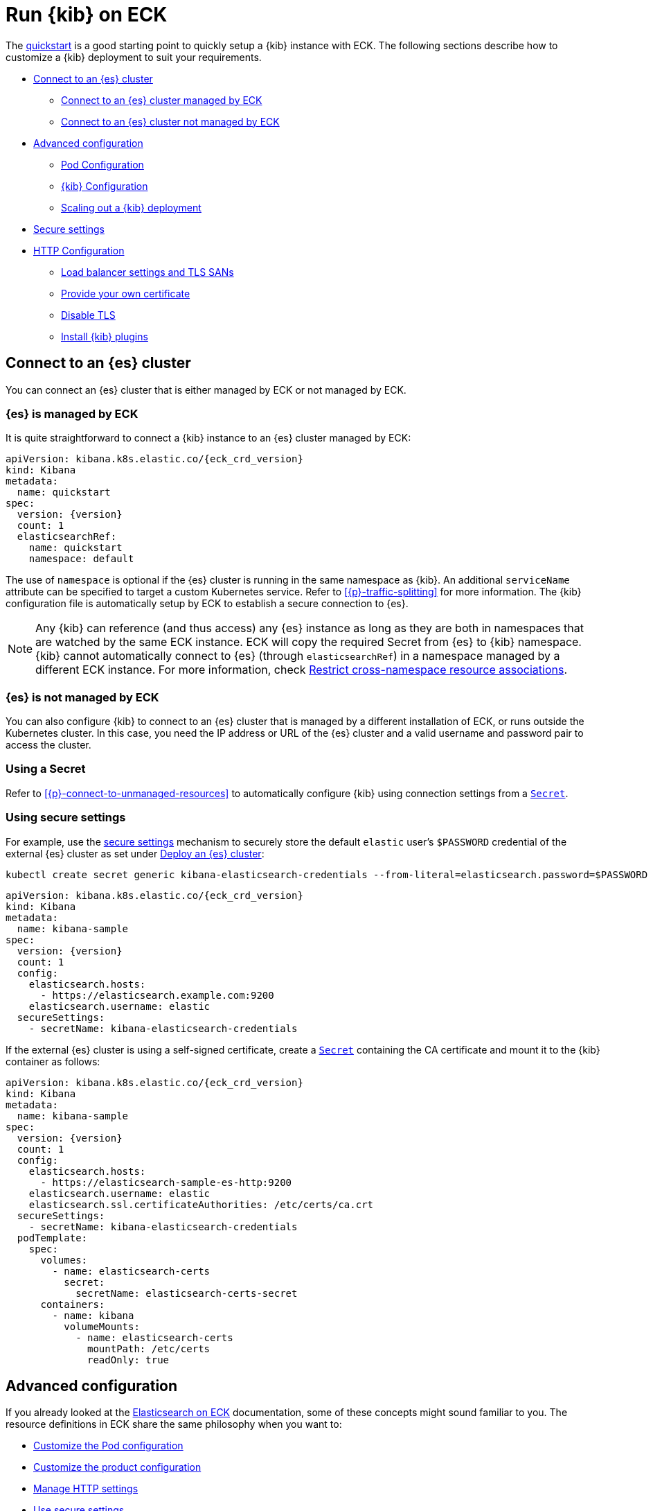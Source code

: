 :page_id: kibana
ifdef::env-github[]
****
link:https://www.elastic.co/guide/en/cloud-on-k8s/master/k8s-{page_id}.html[View this document on the Elastic website]
****
endif::[]
[id="{p}-{page_id}"]
= Run {kib} on ECK

The <<{p}-deploy-kibana,quickstart>> is a good starting point to quickly setup a {kib} instance with ECK.
The following sections describe how to customize a {kib} deployment to suit your requirements.

* <<{p}-kibana-es,Connect to an {es} cluster>>
** <<{p}-kibana-eck-managed-es,Connect to an {es} cluster managed by ECK>>
** <<{p}-kibana-external-es,Connect to an {es} cluster not managed by ECK>>
* <<{p}-kibana-advanced-configuration,Advanced configuration>>
** <<{p}-kibana-pod-configuration,Pod Configuration>>
** <<{p}-kibana-configuration,{kib} Configuration>>
** <<{p}-kibana-scaling,Scaling out a {kib} deployment>>
* <<{p}-kibana-secure-settings,Secure settings>>
* <<{p}-kibana-http-configuration,HTTP Configuration>>
** <<{p}-kibana-http-publish,Load balancer settings and TLS SANs>>
** <<{p}-kibana-http-custom-tls,Provide your own certificate>>
** <<{p}-kibana-http-disable-tls,Disable TLS>>
** <<{p}-kibana-plugins>>

[id="{p}-kibana-es"]
== Connect to an {es} cluster

You can connect an {es} cluster that is either managed by ECK or not managed by ECK. 


[id="{p}-kibana-eck-managed-es"]
=== {es} is managed by ECK

It is quite straightforward to connect a {kib} instance to an {es} cluster managed by ECK:

[source,yaml,subs="attributes"]
----
apiVersion: kibana.k8s.elastic.co/{eck_crd_version}
kind: Kibana
metadata:
  name: quickstart
spec:
  version: {version}
  count: 1
  elasticsearchRef:
    name: quickstart
    namespace: default
----

The use of `namespace` is optional if the {es} cluster is running in the same namespace as {kib}. An additional `serviceName` attribute can be specified to target a custom Kubernetes service. Refer to <<{p}-traffic-splitting>> for more information. The {kib} configuration file is automatically setup by ECK to establish a secure connection to {es}.

NOTE: Any {kib} can reference (and thus access) any {es} instance as long as they are both in namespaces that are watched by the same ECK instance. ECK will copy the required Secret from {es} to {kib} namespace. {kib} cannot automatically connect to {es} (through `elasticsearchRef`) in a namespace managed by a different ECK instance. For more information, check <<{p}-restrict-cross-namespace-associations,Restrict cross-namespace resource associations>>.

[id="{p}-kibana-external-es"]
=== {es} is not managed by ECK

You can also configure {kib} to connect to an {es} cluster that is managed by a different installation of ECK, or runs outside the Kubernetes cluster. In this case, you need the IP address or URL of the {es} cluster and a valid username and password pair to access the cluster.

=== Using a Secret

Refer to <<{p}-connect-to-unmanaged-resources>> to automatically configure {kib} using connection settings from a link:https://kubernetes.io/docs/concepts/configuration/secret/[`Secret`].

=== Using secure settings

For example, use the <<{p}-kibana-secure-settings,secure settings>> mechanism to securely store the default `elastic` user's `$PASSWORD` credential of the external {es} cluster as set under <<{p}-deploy-elasticsearch,Deploy an {es} cluster>>:

[source,shell]
----
kubectl create secret generic kibana-elasticsearch-credentials --from-literal=elasticsearch.password=$PASSWORD
----

[source,yaml,subs="attributes"]
----
apiVersion: kibana.k8s.elastic.co/{eck_crd_version}
kind: Kibana
metadata:
  name: kibana-sample
spec:
  version: {version}
  count: 1
  config:
    elasticsearch.hosts:
      - https://elasticsearch.example.com:9200
    elasticsearch.username: elastic
  secureSettings:
    - secretName: kibana-elasticsearch-credentials
----


If the external {es} cluster is using a self-signed certificate, create a link:https://kubernetes.io/docs/concepts/configuration/secret/[`Secret`] containing the CA certificate and mount it to the {kib} container as follows:

[source,yaml,subs="attributes"]
----
apiVersion: kibana.k8s.elastic.co/{eck_crd_version}
kind: Kibana
metadata:
  name: kibana-sample
spec:
  version: {version}
  count: 1
  config:
    elasticsearch.hosts:
      - https://elasticsearch-sample-es-http:9200
    elasticsearch.username: elastic
    elasticsearch.ssl.certificateAuthorities: /etc/certs/ca.crt
  secureSettings:
    - secretName: kibana-elasticsearch-credentials
  podTemplate:
    spec:
      volumes:
        - name: elasticsearch-certs
          secret:
            secretName: elasticsearch-certs-secret
      containers:
        - name: kibana
          volumeMounts:
            - name: elasticsearch-certs
              mountPath: /etc/certs
              readOnly: true
----


[id="{p}-kibana-advanced-configuration"]
== Advanced configuration

If you already looked at the <<{p}-elasticsearch-specification,Elasticsearch on ECK>> documentation, some of these concepts might sound familiar to you.
The resource definitions in ECK share the same philosophy when you want to:

* <<{p}-kibana-pod-configuration,Customize the Pod configuration>>
* <<{p}-kibana-configuration,Customize the product configuration>>
* <<{p}-kibana-http-configuration,Manage HTTP settings>>
* <<{p}-kibana-secure-settings,Use secure settings>>
* <<{p}-kibana-plugins,Install {kib} plugins>>

[id="{p}-kibana-pod-configuration"]
=== Pod configuration
You can <<{p}-customize-pods,customize the {kib} Pod>> using a link:https://kubernetes.io/docs/concepts/workloads/pods/#pod-templates[Pod Template].

The following example demonstrates how to create a {kib} deployment with custom node affinity, increased heap size, and resource limits.

[source,yaml,subs="attributes"]
----
apiVersion: kibana.k8s.elastic.co/{eck_crd_version}
kind: Kibana
metadata:
  name: kibana-sample
spec:
  version: {version}
  count: 1
  elasticsearchRef:
    name: "elasticsearch-sample"
  podTemplate:
    spec:
      containers:
      - name: kibana
        env:
          - name: NODE_OPTIONS
            value: "--max-old-space-size=2048"
        resources:
          requests:
            memory: 1Gi
            cpu: 0.5
          limits:
            memory: 2.5Gi
            cpu: 2
      nodeSelector:
        type: frontend
----

The name of the container in the link:https://kubernetes.io/docs/concepts/workloads/pods/#pod-templates[Pod Template] must be `kibana`.

Check <<{p}-compute-resources-kibana-and-apm>> for more information.

[id="{p}-kibana-configuration"]
=== {kib} configuration
You can add your own {kib} settings to the `spec.config` section.

The following example demonstrates how to set the link:{kibana-ref}/settings.html#elasticsearch-requestHeadersWhitelist[`elasticsearch.requestHeadersWhitelist`] configuration option.

[source,yaml,subs="attributes"]
----
apiVersion: kibana.k8s.elastic.co/{eck_crd_version}
kind: Kibana
metadata:
  name: kibana-sample
spec:
  version: {version}
  count: 1
  elasticsearchRef:
    name: "elasticsearch-sample"
  config:
     elasticsearch.requestHeadersWhitelist:
     - authorization
----

[id="{p}-kibana-scaling"]
=== Scale out a {kib} deployment

To deploy more than one instance of {kib}, the instances must share a matching set of encryption keys. The following keys are automatically generated by the operator:

* link:{kibana-ref}/security-settings-kb.html#xpack-security-encryptionKey[`xpack.security.encryptionKey`]
* link:{kibana-ref}/reporting-settings-kb.html#encryption-keys[`xpack.reporting.encryptionKey`]
* link:{kibana-ref}/xpack-security-secure-saved-objects.html[`xpack.encryptedSavedObjects.encryptionKey`]

[TIP]
====
If you need to access these encryption keys, you can find them using the `kubectl get secrets` command. 

The secret is named after the corresponding Kibana instance. For example, for a Kibana named `my-kibana`, you can run the following command to retrieve the current encryption keys:

[source,shell,subs="attributes"]
----
kubectl get secret my-kibana-kb-config -o jsonpath='{ .data.kibana\.yml }' | base64 --decode | grep -A1 encryptedSavedObjects
----
====

You can provide your own encryption keys using a secure setting, as described in <<{p}-kibana-secure-settings,Secure settings>>.

NOTE: While most reconfigurations of your {kib} instances are carried out in rolling upgrade fashion, all version upgrades will cause {kib} downtime. This happens because you can only run a single version of {kib} at any given time. For more information, check link:https://www.elastic.co/guide/en/kibana/current/upgrade.html[Upgrade {kib}].

[id="{p}-kibana-secure-settings"]
== Secure settings

<<{p}-es-secure-settings,Similar to {es}>>, you can use Kubernetes secrets to manage secure settings for {kib}.

For example, you can define a custom encryption key for {kib} as follows:

. Create a secret containing the desired setting:
+
[source,yaml,subs="attributes"]
----
kubectl create secret generic kibana-secret-settings \
 --from-literal=xpack.security.encryptionKey=94d2263b1ead716ae228277049f19975aff864fb4fcfe419c95123c1e90938cd
----
+
. Add a reference to the secret in the `secureSettings` section:
+
[source,yaml,subs="attributes"]
----
apiVersion: kibana.k8s.elastic.co/{eck_crd_version}
kind: Kibana
metadata:
  name: kibana-sample
spec:
  version: {version}
  count: 3
  elasticsearchRef:
    name: "elasticsearch-sample"
  secureSettings:
  - secretName: kibana-secret-settings
----

[id="{p}-kibana-http-configuration"]
== HTTP configuration

[id="{p}-kibana-http-publish"]
=== Load balancer settings and TLS SANs

By default a `ClusterIP` link:https://kubernetes.io/docs/concepts/services-networking/service/[Service] is created and associated with the {kib} deployment.
If you want to expose {kib} externally with a link:https://kubernetes.io/docs/concepts/services-networking/service/#loadbalancer[load balancer], it is recommended to include a custom DNS name or IP in the self-generated certificate.

[source,yaml,subs="attributes"]
----
apiVersion: kibana.k8s.elastic.co/{eck_crd_version}
kind: Kibana
metadata:
  name: kibana-sample
spec:
  version: {version}
  count: 1
  elasticsearchRef:
    name: "elasticsearch-sample"
  http:
    service:
      spec:
        type: LoadBalancer # default is ClusterIP
    tls:
      selfSignedCertificate:
        subjectAltNames:
        - ip: 1.2.3.4
        - dns: kibana.example.com
----

[id="{p}-kibana-http-custom-tls"]
=== Provide your own certificate

If you want to use your own certificate, the required configuration is identical to {es}. Check <<{p}-custom-http-certificate>>.

[id="{p}-kibana-http-disable-tls"]
=== Disable TLS

You can disable the generation of the self-signed certificate and hence link:{kibana-ref}/using-kibana-with-security.html[disable TLS]. This is not recommended outside of testing clusters.

[source,yaml,subs="attributes"]
----
apiVersion: kibana.k8s.elastic.co/{eck_crd_version}
kind: Kibana
metadata:
  name: kibana-sample
spec:
  version: {version}
  count: 1
  elasticsearchRef:
    name: "elasticsearch-sample"
  http:
    tls:
      selfSignedCertificate:
        disabled: true
----

[id="{p}-kibana-plugins"]
== Install {kib} plugins

You can override the {kib} container image to use your own image with the plugins already installed, as described in the <<{p}-custom-images,Create custom images>>. You should run an `optimize` step as part of the build, otherwise it needs to run at startup which requires additional time and resources. 

This is a Dockerfile example:

[subs="attributes"]
----
FROM docker.elastic.co/kibana/kibana:{version}
RUN /usr/share/kibana/bin/kibana-plugin install $PLUGIN_URL
RUN /usr/share/kibana/bin/kibana --optimize
----
